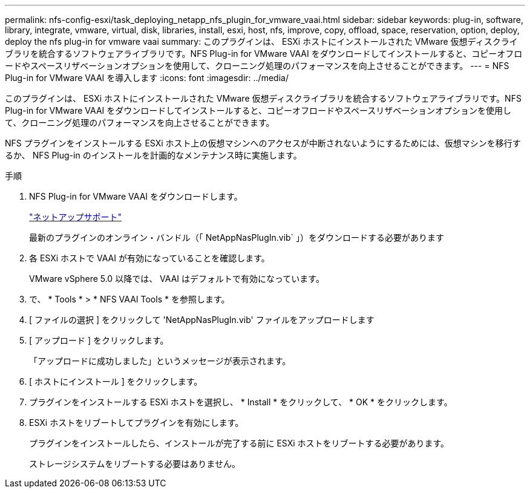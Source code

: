 ---
permalink: nfs-config-esxi/task_deploying_netapp_nfs_plugin_for_vmware_vaai.html 
sidebar: sidebar 
keywords: plug-in, software, library, integrate, vmware, virtual, disk, libraries, install, esxi, host, nfs, improve, copy, offload, space, reservation, option, deploy, deploy the nfs plug-in for vmware vaai 
summary: このプラグインは、 ESXi ホストにインストールされた VMware 仮想ディスクライブラリを統合するソフトウェアライブラリです。NFS Plug-in for VMware VAAI をダウンロードしてインストールすると、コピーオフロードやスペースリザベーションオプションを使用して、クローニング処理のパフォーマンスを向上させることができます。 
---
= NFS Plug-in for VMware VAAI を導入します
:icons: font
:imagesdir: ../media/


[role="lead"]
このプラグインは、 ESXi ホストにインストールされた VMware 仮想ディスクライブラリを統合するソフトウェアライブラリです。NFS Plug-in for VMware VAAI をダウンロードしてインストールすると、コピーオフロードやスペースリザベーションオプションを使用して、クローニング処理のパフォーマンスを向上させることができます。

NFS プラグインをインストールする ESXi ホスト上の仮想マシンへのアクセスが中断されないようにするためには、仮想マシンを移行するか、 NFS Plug-in のインストールを計画的なメンテナンス時に実施します。

.手順
. NFS Plug-in for VMware VAAI をダウンロードします。
+
https://mysupport.netapp.com/site/global/dashboard["ネットアップサポート"]

+
最新のプラグインのオンライン・バンドル（「 NetAppNasPlugIn.vib` 」）をダウンロードする必要があります

. 各 ESXi ホストで VAAI が有効になっていることを確認します。
+
VMware vSphere 5.0 以降では、 VAAI はデフォルトで有効になっています。

. で、 * Tools * > * NFS VAAI Tools * を参照します。
. [ ファイルの選択 ] をクリックして 'NetAppNasPlugIn.vib' ファイルをアップロードします
. [ アップロード ] をクリックします。
+
「アップロードに成功しました」というメッセージが表示されます。

. [ ホストにインストール ] をクリックします。
. プラグインをインストールする ESXi ホストを選択し、 * Install * をクリックして、 * OK * をクリックします。
. ESXi ホストをリブートしてプラグインを有効にします。
+
プラグインをインストールしたら、インストールが完了する前に ESXi ホストをリブートする必要があります。

+
ストレージシステムをリブートする必要はありません。


